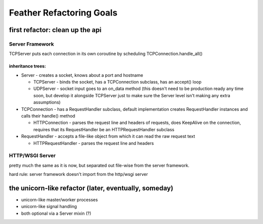 =========================
Feather Refactoring Goals
=========================

--------------------------------
first refactor: clean up the api
--------------------------------

Server Framework
~~~~~~~~~~~~~~~~

TCPServer puts each connection in its own coroutine by scheduling
TCPConnection.handle_all()

inheritance trees:
``````````````````

* Server - creates a socket, knows about a port and hostname

  * TCPServer - binds the socket, has a TCPConnection subclass, has an
    accept() loop

  * UDPServer - socket input goes to an on_data method (this doesn't need to be
    production ready any time soon, but develop it alongside TCPServer just to
    make sure the Server level isn't making any extra assumptions)

* TCPConnection - has a RequestHandler subclass, default implementation
  creates RequestHandler instances and calls their handle() method

  * HTTPConnection - parses the request line and headers of requests, does
    KeepAlive on the connection, requires that its RequestHandler be an
    HTTPRequestHandler subclass

* RequestHandler - accepts a file-like object from which it can read the raw
  request text

  * HTTPRequestHandler - parses the request line and headers

HTTP/WSGI Server
~~~~~~~~~~~~~~~~

pretty much the same as it is now, but separated out file-wise from the server
framework.

hard rule: server framework doesn't import from the http/wsgi server


------------------------------------------------------
the unicorn-like refactor (later, eventually, someday)
------------------------------------------------------

* unicorn-like master/worker processes

* unicorn-like signal handling

* both optional via a Server mixin (?)
